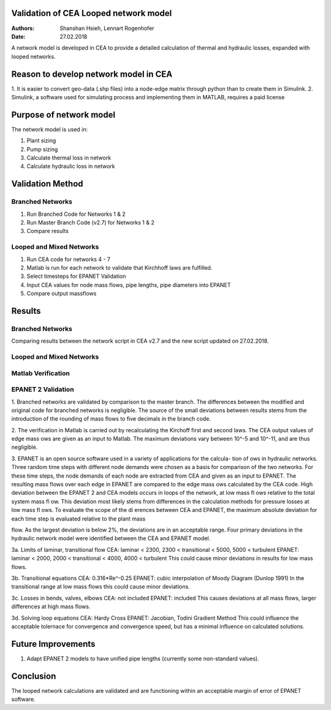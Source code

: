 Validation of CEA Looped network model
===============================

:Authors: Shanshan Hsieh, Lennart Rogenhofer
:Date: 27.02.2018

A network model is developed in CEA to provide a detailed calculation of thermal and hydraulic losses, expanded with looped networks.

Reason to develop network model in CEA
======================================

1. It is easier to convert geo-data (.shp files) into a node-edge matrix through python than to
create them in Simulink.
2. Simulink, a software used for simulating process and implementing them in MATLAB, requires a
paid license

Purpose of network model
========================

The network model is used in:

1. Plant sizing
2. Pump sizing
3. Calculate thermal loss in network
4. Calculate hydraulic loss in network

Validation Method
=================

Branched Networks
-----------------
1. Run Branched Code for Networks 1 & 2
2. Run Master Branch Code (v2.7) for Networks 1 & 2
3. Compare results

Looped and Mixed Networks
-------------------------
1. Run CEA code for networks 4 - 7
2. Matlab is run for each network to validate that Kirchhoff laws are fulfilled.
3. Select timesteps for EPANET Validation
4. Input CEA values for node mass flows, pipe lengths, pipe diameters into EPANET
5. Compare output massflows

Results
===========================================

Branched Networks
-----------------

Comparing results between the network script in CEA v2.7 and the new script updated on 27.02.2018.

+-------------------------------------------+------------+----------------+-----------------------+
| Network 1				                    | CEA v2.7	 | new script	  | Relative Difference   |
+===========================================+============+================+=======================+
| Mass flow total [kg]			            | 47343	     | 47343          | 0.00%                 |
+-------------------------------------------+------------+----------------+-----------------------+
| Heat loss total [kWh]                     | 40733	     | 40733          | 0.00%                 |
+-------------------------------------------+------------+----------------+-----------------------+
| Pressure loss total [kPa]                 | 561243     | 561243         | 0.00%	              |
+-------------------------------------------+------------+----------------+-----------------------+
| Heat supply total [kWh]	                | 2049417    | 2049417        | 0.00%		          |
+-------------------------------------------+-----------------------------------------------------+

+-------------------------------------------+------------+----------------+-----------------------+
| Network 2				                    | CEA v2.7	 | new script	  | Relative Difference   |
+===========================================+============+================+=======================+
| Mass flow total [kg]			            | 40670	     | 40654	      | 0.04%                 |
+-------------------------------------------+------------+----------------+-----------------------+
| Heat loss total [kWh]                     | 41523	     | 41540          | -0.04%                |
+-------------------------------------------+------------+----------------+-----------------------+
| Pressure loss total [kPa]                 | 669486     | 668982         | 0.08%	              |
+-------------------------------------------+------------+----------------+-----------------------+
| Heat supply total [kWh]	                | 1580685    | 1580744        | 0.00%		          |
+-------------------------------------------+-----------------------------------------------------+


Looped and Mixed Networks
-------------------------

Matlab Verification
-------------------

+-------------------------------------------+------------+----------------+
| 					                        | Kirchoff 1 | Kirchoff 2	  |
+===========================================+============+================+
| Network 4		    		                | 10^-5	     | 7.28*10^-7     |
+-------------------------------------------+------------+----------------+
| Network 5		    		                | 10^-5	     | 6.55*10^-11    |
+-------------------------------------------+------------+----------------+
| Network 6		    		                | 3.55*10^-15| 5.82*10^-11    |
+-------------------------------------------+------------+----------------+
| Network 7		    		                | 10^-5      | 5.82*10^-11    |
+-------------------------------------------+-----------------------------+


EPANET 2 Validation
---------------------

+-------------------------------------------+------------+----------------+----------------+
| 					                        | Timestep #1| Timestep #2	  |Timestep #3	   |
+===========================================+============+================+================+
| Network 4		    	             	    | 0.18%	     | 0.36%     	  | 0.20%	       |
+-------------------------------------------+------------+----------------+----------------+
| Network 5		    		                | 0.40%	     | 0.62%          | 0.41%	       |
+-------------------------------------------+------------+----------------+----------------+
| Network 6		    		                | 1.95%	     | 1.78%          | 1.62%	       |
+-------------------------------------------+------------+----------------+----------------+
| Network 7		    		                | 0.20%      | 0.11%  	      | 0.27%	       |
+-------------------------------------------+-----------------------------+----------------+



1. Branched networks are validated by comparison to the master branch. The differences between the modified and original code for branched networks is negligible. 
The source of the small deviations between results stems from the introduction of the rounding of mass 
flows to five decimals in the branch code.

2. The verification in Matlab is carried out by recalculating the Kirchoff first and second
laws. The CEA output values of edge mass 
ows are given as an input to Matlab. The maximum deviations vary between 10^-5
and 10^-11, and are thus negligible.

3. EPANET is an open source software used in a variety of applications for the calcula-
tion of 
ows in hydraulic networks. Three random time steps with different node
demands were chosen as a basis for comparison of the two networks. For these time steps, the node demands
of each node are extracted from CEA and given as an input to EPANET. The resulting mass 
flows over each
edge in EPANET are compared to the edge mass 
ows calculated by the CEA code.
High deviation between the EPANET 2 and CEA models occurs in loops of the network, at
low mass fl
ows relative to the total system mass fl
ow. This deviation most likely stems from differences in the
calculation methods for pressure losses at low mass fl
ows. To evaluate the scope of the dierences between
CEA and EPANET, the maximum absolute deviation for each time step is evaluated relative to the plant mass

flow. As the largest deviation is below 2%, the deviations are in an acceptable range.
Four primary deviations in the hydraulic network model were identified between the CEA and EPANET model. 

3a. Limits of laminar, transitional flow
CEA: 	laminar < 2300, 2300 < transitional < 5000, 5000 < turbulent
EPANET: laminar < 2000, 2000 < transitional < 4000, 4000 < turbulent
This could cause minor deviations in results for low mass flows.

3b. Transitional equations
CEA: 	0.316*Re^-0.25
EPANET:	cubic interpolation of Moody Diagram (Dunlop 1991)
In the transitional range at low mass flows this could cause minor deviations. 

3c. Losses in bends, valves, elbows
CEA:	not included
EPANET:	included
This causes deviations at all mass flows, larger differences at high mass flows. 

3d. Solving loop equations
CEA:	Hardy Cross
EPANET: Jacobian, Todini Gradient Method
This could influence the acceptable tolernace for convergence and convergence speed, but has a minimal influence on calculated solutions. 


.. figure:: network1.png

.. figure:: network2.png

.. figure:: network4.png

.. figure:: network5.png

.. figure:: network6.png

.. figure:: network7.png


Future Improvements
===================

1. Adapt EPANET 2 models to have unified pipe lengths (currently some non-standard values). 

Conclusion
==========

The looped network calculations are validated and are functioning within an acceptable margin of error of EPANET software.  
